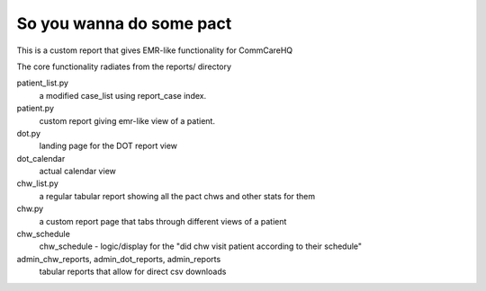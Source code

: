 So you wanna do some pact
=========================

This is a custom report that gives EMR-like functionality for CommCareHQ

The core functionality radiates from the reports/ directory

patient_list.py
  a modified case_list using report_case index.
patient.py
  custom report giving emr-like view of a patient.
dot.py
  landing page for the DOT report view
dot_calendar
  actual calendar view
chw_list.py
  a regular tabular report showing all the pact chws and other stats for them
chw.py
  a custom report page that tabs through different views of a patient
chw_schedule
  chw_schedule - logic/display for the "did chw visit patient according to their schedule"
admin_chw_reports, admin_dot_reports, admin_reports
  tabular reports that allow for direct csv downloads

